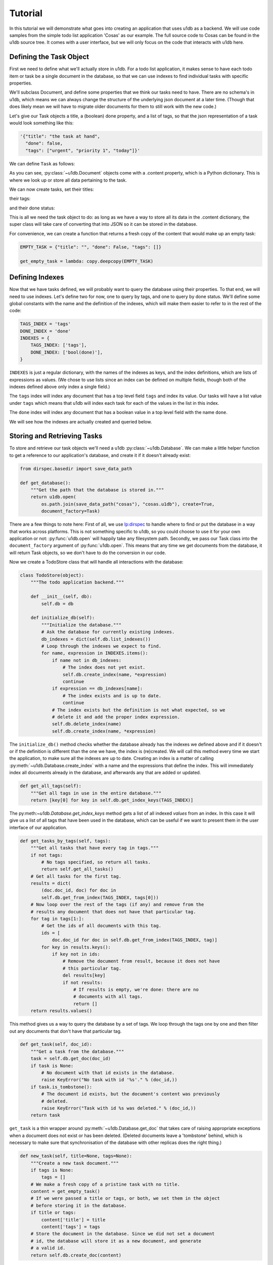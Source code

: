 Tutorial
########

In this tutorial we will demonstrate what goes into creating an application
that uses u1db as a backend. We will use code samples from the simple todo list
application 'Cosas' as our example. The full source code to Cosas can be found
in the u1db source tree.  It comes with a user interface, but we will only
focus on the code that interacts with u1db here.

Defining the Task Object
------------------------

First we need to define what we'll actually store in u1db. For a todo list
application, it makes sense to have each todo item or task be a single
document in the database, so that we can use indexes to find individual tasks
with specific properties.

We'll subclass Document, and define some properties that we think our tasks
need to have. There are no schema's in u1db, which means we can always change
the structure of the underlying json document at a later time. (Though that
does likely mean we will have to migrate older documents for them to still work
with the new code.)

Let's give our Task objects a title, a (boolean) done property, and a list of
tags, so that the json representation of a task would look something like
this:

.. code-block:: python

    '{"title": "the task at hand",
      "done": false,
      "tags": ["urgent", "priority 1", "today"]}'

We can define ``Task`` as follows:

.. testcode ::

    import u1db

    class Task(u1db.Document):
        """A todo item."""

        def _get_title(self):
            """Get the task title."""
            return self.content.get('title')

        def _set_title(self, title):
            """Set the task title."""
            self.content['title'] = title

        title = property(_get_title, _set_title, doc="Title of the task.")

        def _get_done(self):
            """Get the status of the task."""
            return self.content.get('done', False)

        def _set_done(self, value):
            """Set the done status."""
            self.content['done'] = value

        done = property(_get_done, _set_done, doc="Done flag.")

        def _get_tags(self):
            """Get tags associated with the task."""
            return self.content.setdefault('tags', [])

        def _set_tags(self, tags):
            """Set tags associated with the task."""
            self.content['tags'] = list(set(tags))

        tags = property(_get_tags, _set_tags, doc="Task tags.")

As you can see, :py:class:`~u1db.Document` objects come with a .content
property, which is a Python dictionary. This is where we look up or store all
data pertaining to the task.

We can now create tasks, set their titles:

.. testcode ::

    example_task = Task()
    example_task.title = "Create a Task class."
    print(example_task.title)

.. testoutput ::

    Create a Task class.

their tags:

.. testcode ::

    print(example_task.tags)

.. testoutput ::

    []

.. testcode ::

    example_task.tags = ['develoment']
    print(example_task.tags)

.. testoutput ::

    ['develoment']

and their done status:

.. testcode ::

    print(example_task.done)

.. testoutput ::

    False

.. testcode ::

    example_task.done = True
    print(example_task.done)

.. testoutput ::

    True

This is all we need the task object to do: as long as we have a way to store
all its data in the .content dictionary, the super class will take care of
converting that into JSON so it can be stored in the database.

For convenience, we can create a function that returns a fresh copy of the
content that would make up an empty task:

.. code-block:: python

    EMPTY_TASK = {"title": "", "done": False, "tags": []}

    get_empty_task = lambda: copy.deepcopy(EMPTY_TASK)

Defining Indexes
----------------

Now that we have tasks defined, we will probably want to query the database
using their properties. To that end, we will need to use indexes. Let's define
two for now, one to query by tags, and one to query by done status. We'll
define some global constants with the name and the definition of the indexes,
which will make them easier to refer to in the rest of the code:

.. code-block:: python

    TAGS_INDEX = 'tags'
    DONE_INDEX = 'done'
    INDEXES = {
        TAGS_INDEX: ['tags'],
        DONE_INDEX: ['bool(done)'],
    }

``INDEXES`` is just a regular dictionary, with the names of the indexes as
keys, and the index definitions, which are lists of expressions as values. (We
chose to use lists since an index can be defined on multiple fields, though
both of the indexes defined above only index a single field.)

The ``tags`` index will index any document that has a top level field ``tags``
and index its value. Our tasks will have a list value under ``tags`` which
means that u1db will index each task for each of the values in the list in this
index.

The ``done`` index will index any document that has a boolean value in a top
level field with the name ``done``.

We will see how the indexes are actually created and queried below.

Storing and Retrieving Tasks
----------------------------

To store and retrieve our task objects we'll need a u1db
:py:class:`~u1db.Database`. We can make a little helper function to get a
reference to our application's database, and create it if it doesn't already
exist:


.. code-block:: python

    from dirspec.basedir import save_data_path

    def get_database():
        """Get the path that the database is stored in."""
        return u1db.open(
            os.path.join(save_data_path("cosas"), "cosas.u1db"), create=True,
            document_factory=Task)

There are a few things to note here: First of all, we use
`lp:dirspec <http://launchpad.net/dirspec/>`_ to handle where to find or put
the database in a way that works across platforms. This is not something
specific to u1db, so you could choose to use it for your own application or
not: :py:func:`u1db.open` will happily take any filesystem path. Secondly, we
pass our Task class into the ``document_factory`` argument of
:py:func:`u1db.open`. This means that any time we get documents from the
database, it will return Task objects, so we don't have to do the conversion in
our code.

Now we create a TodoStore class that will handle all interactions with the
database:

.. code-block:: python

    class TodoStore(object):
        """The todo application backend."""

        def __init__(self, db):
            self.db = db

        def initialize_db(self):
            """Initialize the database."""
            # Ask the database for currently existing indexes.
            db_indexes = dict(self.db.list_indexes())
            # Loop through the indexes we expect to find.
            for name, expression in INDEXES.items():
                if name not in db_indexes:
                    # The index does not yet exist.
                    self.db.create_index(name, *expression)
                    continue
                if expression == db_indexes[name]:
                    # The index exists and is up to date.
                    continue
                # The index exists but the definition is not what expected, so we
                # delete it and add the proper index expression.
                self.db.delete_index(name)
                self.db.create_index(name, *expression)

The ``initialize_db()`` method checks whether the database already has the
indexes we defined above and if it doesn't or if the definition is different
than the one we have, the index is (re)created. We will call this method every
time we start the application, to make sure all the indexes are up to date.
Creating an index is a matter of calling :py:meth:`~u1db.Database.create_index`
with a name and the expressions that define the index. This will immediately
index all documents already in the database, and afterwards any that are added
or updated.

.. code-block:: python

        def get_all_tags(self):
            """Get all tags in use in the entire database."""
            return [key[0] for key in self.db.get_index_keys(TAGS_INDEX)]

The py:meth:`~u1db.Database.get_index_keys` method gets a list of all indexed
*values* from an index. In this case it will give us a list of all tags that
have been used in the database, which can be useful if we want to present them
in the user interface of our application.

.. code-block:: python

        def get_tasks_by_tags(self, tags):
            """Get all tasks that have every tag in tags."""
            if not tags:
                # No tags specified, so return all tasks.
                return self.get_all_tasks()
            # Get all tasks for the first tag.
            results = dict(
                (doc.doc_id, doc) for doc in
                self.db.get_from_index(TAGS_INDEX, tags[0]))
            # Now loop over the rest of the tags (if any) and remove from the
            # results any document that does not have that particular tag.
            for tag in tags[1:]:
                # Get the ids of all documents with this tag.
                ids = [
                    doc.doc_id for doc in self.db.get_from_index(TAGS_INDEX, tag)]
                for key in results.keys():
                    if key not in ids:
                        # Remove the document from result, because it does not have
                        # this particular tag.
                        del results[key]
                        if not results:
                            # If results is empty, we're done: there are no
                            # documents with all tags.
                            return []
            return results.values()

This method gives us a way to query the database by a set of tags. We loop
through the tags one by one and then filter out any documents that don't have
that particular tag.

.. code-block:: python

        def get_task(self, doc_id):
            """Get a task from the database."""
            task = self.db.get_doc(doc_id)
            if task is None:
                # No document with that id exists in the database.
                raise KeyError("No task with id '%s'." % (doc_id,))
            if task.is_tombstone():
                # The document id exists, but the document's content was previously
                # deleted.
                raise KeyError("Task with id %s was deleted." % (doc_id,))
            return task

``get_task`` is a thin wrapper around :py:meth:`~u1db.Database.get_doc` that
takes care of raising appropriate exceptions when a document does not exist or
has been deleted. (Deleted documents leave a 'tombstone' behind, which is
necessary to make sure that synchronisation of the database with other replicas
does the right thing.)

.. code-block:: python

        def new_task(self, title=None, tags=None):
            """Create a new task document."""
            if tags is None:
                tags = []
            # We make a fresh copy of a pristine task with no title.
            content = get_empty_task()
            # If we were passed a title or tags, or both, we set them in the object
            # before storing it in the database.
            if title or tags:
                content['title'] = title
                content['tags'] = tags
            # Store the document in the database. Since we did not set a document
            # id, the database will store it as a new document, and generate
            # a valid id.
            return self.db.create_doc(content)

Here we use the convenience function defined above to initialize the content,
and then set the properties that were passed into ``new_task``. We call
:py:meth:`~u1db.Database.create_doc` to create a new document from the content.
This creates the document in the database, assigns it a new unique id (unless
we pass one in,) and returns a fully initialized Task object. (Since we made
that the database's factory.)

.. code-block:: python

        def get_all_tasks(self):
            return self.db.get_from_index(DONE_INDEX, "*")


Since the ``DONE_INDEX`` indexes anything that has a value in the field "done",
and all tasks do (either True or False), it's a good way to get all tasks out
of the database, especially since it will sort them by done status, so we'll
get all the active tasks first.

Synchronisation and Conflicts
-----------------------------

Synchronisation has to be initiated by the application, either periodically,
while it's running, or by having the user initiate it. Any
:py:class:`u1db.Database` can be synchronised with any other, either by file
path or URL. Cosas gives the user the choice between manually synchronising or
having it happen automatically, every 30 minutes, for as long as it is running.

.. code-block:: python

    from ubuntuone.platform.credentials import CredentialsManagementTool

        def get_ubuntuone_credentials(self):
            cmt = CredentialsManagementTool()
            return cmt.find_credentials()

        def _synchronize(self, creds=None):
            target = self.sync_target
            if target.startswith('http://') or target.startswith('https://'):
                st = HTTPSyncTarget.connect(target)
                oauth_creds = {
                    'token_key': creds['token'],
                    'token_secret': creds['token_secret'],
                    'consumer_key': creds['consumer_key'],
                    'consumer_secret': creds['consumer_secret']}
                if creds:
                    st.set_oauth_credentials(**oauth_creds)
            else:
                db = u1db.open(target, create=True)
                st = db.get_sync_target()
            syncer = Synchronizer(self.store.db, st)
            try:
                syncer.sync()
            except DatabaseDoesNotExist:
                # The server does not yet have the database, so create it.
                if target.startswith('http://') or target.startswith('https://'):
                    db = HTTPDatabase(target)
                    db.set_oauth_credentials(**oauth_creds)
                    db.open(create=True)
                syncer.sync()
            # refresh the UI to show changed or new tasks
            self.refresh_filter()

        def synchronize(self, finalize):
            if self.sync_target == 'https://u1db.one.ubuntu.com/~/cosas':
                d = self.get_ubuntuone_credentials()
                d.addCallback(self._synchronize)
                d.addCallback(finalize)
            else:
                self._synchronize()
                finalize()

When syncronising over http(s) servers can (and usually will) require OAuth
authentication. The code above shows how to acquire and pass in the oauth
credentials for the Ubuntu One server, in case you want your application to
synchronize with that.

After synchronising with another replica, it is possible that one or more
conflicts have arisen, if both replicas independently made changes to the same
document. Your application should probably check for conflicts after every
synchronisation, and offer the user a way to resolve them.

Look at the Conflicts class in cosas/ui.py to see an example of how this could
be presented to the user. The idea is that you show the conflicting versions to
the user, let them pick one, and then call
:py:meth:`~u1db.Database.resolve_doc` with the preferred version, and all the
revisions of the conflicting versions it is meant to resolve.

.. code-block:: python

        def resolve(self, doc, revs):
            self.store.db.resolve_doc(doc, revs)
            # refresh the UI to show the resolved version
            self.refresh_filter()


